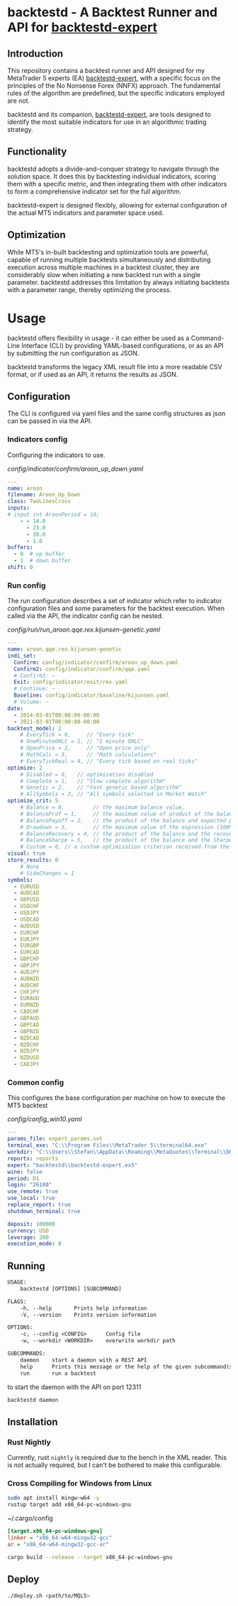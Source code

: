 * backtestd - A Backtest Runner and API for [[https://github.com/stfl/backtestd-expert][backtestd-expert]]

** Introduction
This repository contains a backtest runner and API designed for my MetaTrader 5
experts (EA) [[https://github.com/stfl/backtestd-expert][backtestd-expert]], with a specific focus on the principles of the No
Nonsense Forex (NNFX) approach. The fundamental rules of the algorithm are
predefined, but the specific indicators employed are not.

backtestd and its companion, [[https://github.com/stfl/backtestd-expert][backtestd-expert]], are tools designed to identify
the most suitable indicators for use in an algorithmic trading strategy.

** Functionality
backtestd adopts a divide-and-conquer strategy to navigate through the solution
space. It does this by backtesting individual indicators, scoring them with a
specific metric, and then integrating them with other indicators to form a
comprehensive indicator set for the full algorithm.

backtestd-expert is designed flexibly, allowing for external configuration of
the actual MT5 indicators and parameter space used.

** Optimization
While MT5's in-built backtesting and optimization tools are powerful, capable of
running multiple backtests simultaneously and distributing execution across
multiple machines in a backtest cluster, they are considerably slow when
initiating a new backtest run with a single parameter. backtestd addresses this
limitation by always initiating backtests with a parameter range, thereby
optimizing the process.

* Usage
backtestd offers flexibility in usage - it can either be used as a Command-Line
Interface (CLI) by providing YAML-based configurations, or as an API by
submitting the run configuration as JSON.

backtestd transforms the legacy XML result file into a more readable CSV format,
or if used as an API, it returns the results as JSON.

** Configuration

The CLI is configured via yaml files and the same config structures as json can
be passed in via the API.

*** Indicators config

Configuring the indicators to use.

[[config/indicator/confirm/aroon_up_down.yaml]]
#+begin_src yaml
---
name: aroon
filename: Aroon_Up_Down
class: TwoLinesCross
inputs:
# input int AroonPeriod = 14;
    - - 14.0
      - 23.0
      - 30.0
      - 1.0
buffers:
  - 0  # up buffer
  - 1  # down buffer
shift: 0
#+end_src

*** Run config

The run configuration describes a set of indicator which refer to indicator
configuration files and some parameters for the backtest execution.
When called via the API, the indicator config can be nested.

[[config/run/run_aroon.qqe.rex.kijunsen-genetic.yaml]]
#+begin_src yaml
---
name: aroon.qqe.rex.kijunsen-genetic
indi_set:
  Confirm: config/indicator/confirm/aroon_up_down.yaml
  Confirm2: config/indicator/confirm/qqe.yaml
  # Confirm3: ~
  Exit: config/indicator/exit/rex.yaml
  # Continue: ~
  Baseline: config/indicator/baseline/kijunsen.yaml
  # Volume: ~
date:
  - 2014-03-01T00:00:00-00:00
  - 2021-03-01T00:00:00-00:00
backtest_model: 2
    # EveryTick = 0,     // "Every tick"
    # OneMinuteOHLC = 1, // "1 minute OHLC"
    # OpenPrice = 2,     // "Open price only"
    # MathCalc = 3,      // "Math calculations"
    # EveryTickReal = 4, // "Every tick based on real ticks"
optimize: 2
    # Disabled = 0,   // optimization disabled
    # Complete = 1,   // "Slow complete algorithm"
    # Genetic = 2,    // "Fast genetic based algorithm"
    # AllSymbols = 3, // "All symbols selected in Market Watch"
optimize_crit: 5
    # Balance = 0,         // the maximum balance value,
    # BalanceProf = 1,     // the maximum value of product of the balance and profitability,
    # BalancePayoff = 2,   // the product of the balance and expected payoff,
    # Drawdown = 3,        // the maximum value of the expression (100% - Drawdown)*Balance,
    # BalanceRecovery = 4, // the product of the balance and the recovery factor,
    # BalanceSharpe = 5,   // the product of the balance and the Sharpe Ratio,
    # Custom = 6, // a custom optimization criterion received from the OnTester() function in the Expert Advisor).
visual: true
store_results: 0
    # None
    # SideChanges = 1
symbols:
  - EURUSD
  - AUDCAD
  - GBPUSD
  - USDCHF
  - USDJPY
  - USDCAD
  - AUDUSD
  - EURCHF
  - EURJPY
  - EURGBP
  - EURCAD
  - GBPCHF
  - GBPJPY
  - AUDJPY
  - AUDNZD
  - AUDCHF
  - CHFJPY
  - EURAUD
  - EURNZD
  - CADCHF
  - GBPAUD
  - GBPCAD
  - GBPNZD
  - NZDCAD
  - NZDCHF
  - NZDJPY
  - NZDUSD
  - CADJPY
#+end_src
*** Common config

This configures the base configuration per machine on how to execute the MT5 backtest

[[config/config_win10.yaml]]
#+begin_src yaml
---
params_file: expert_params.set
terminal_exe: "C:\\Program Files\\MetaTrader 5\\terminal64.exe"
workdir: "C:\\Users\\Stefan\\AppData\\Roaming\\MetaQuotes\\Terminal\\D0E8209F77C8CF37AD8BF550E51FF075"
reports: reports
expert: "backtestd\\backtestd-expert.ex5"
wine: false
period: D1
login: "26180"
use_remote: true
use_local: true
replace_report: true
shutdown_terminal: true

deposit: 100000
currency: USD
leverage: 200
execution_mode: 0
#+end_src

** Running

#+begin_src txt
USAGE:
    backtestd [OPTIONS] [SUBCOMMAND]

FLAGS:
    -h, --help       Prints help information
    -V, --version    Prints version information

OPTIONS:
    -c, --config <CONFIG>      Config file
    -w, --workdir <WORKDIR>    overwrite workdir path

SUBCOMMANDS:
    daemon    start a daemon with a REST API
    help      Prints this message or the help of the given subcommand(s)
    run       run a backtest
#+end_src

to start the daemon with the API on port 12311

#+begin_src bash :noeval
backtestd daemon
#+end_src

** Installation
*** Rust Nightly

Currently, rust ~nightly~ is required due to the bench in the XML reader. This is
not actually required, but I can't be bothered to make this configurable.

*** Cross Compiling for Windows from Linux

#+BEGIN_SRC bash
sudo apt install mingw-w64 -y
rustup target add x86_64-pc-windows-gnu
#+END_SRC

~/.cargo/config
#+BEGIN_SRC ini
[target.x86_64-pc-windows-gnu]
linker = "x86_64-w64-mingw32-gcc"
ar = "x86_64-w64-mingw32-gcc-ar"
#+END_SRC

#+BEGIN_SRC bash
cargo build --release --target x86_64-pc-windows-gnu
#+END_SRC

** Deploy

#+BEGIN_SRC bash
./deploy.sh <path/to/MQL5>
#+END_SRC


